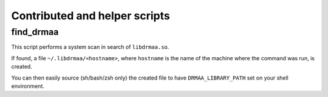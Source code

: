 Contributed and helper scripts
==============================

find_drmaa
----------

This script performs a system scan in search of ``libdrmaa.so``.

If found, a file ``~/.libdrmaa/<hostname>``, where ``hostname`` is the name of the machine where the command was run, is created.

You can then easily source (sh/bash/zsh only) the created file to have ``DRMAA_LIBRARY_PATH`` set on your shell environment.
